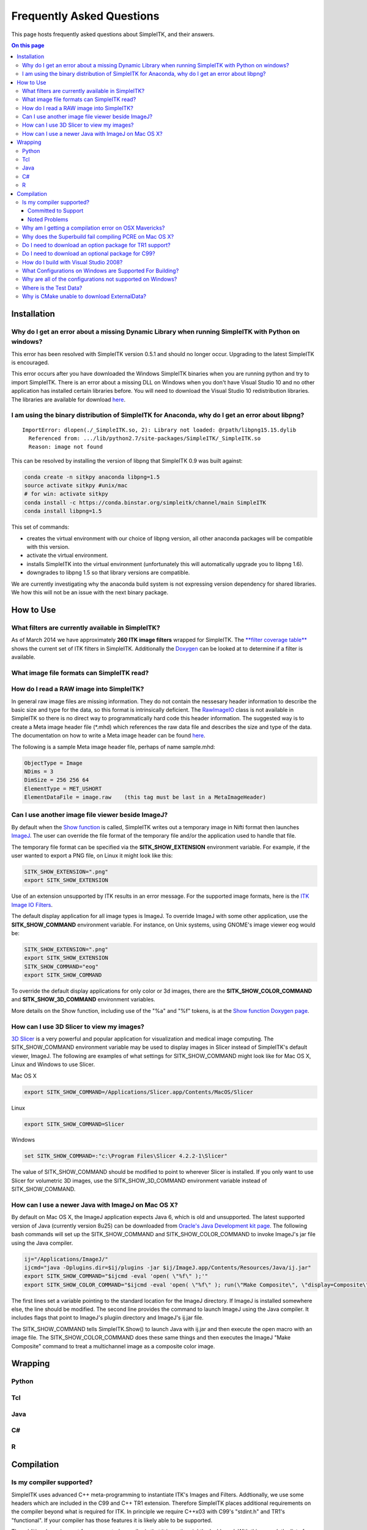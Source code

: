 Frequently Asked Questions
**************************

This page hosts frequently asked questions about SimpleITK, and their
answers.

.. contents:: On this page
    :local:
    :backlinks: none


Installation
============

Why do I get an error about a missing Dynamic Library when running SimpleITK with Python on windows?
----------------------------------------------------------------------------------------------------

This error has been resolved with SimpleITK version 0.5.1 and should no
longer occur. Upgrading to the latest SimpleITK is encouraged.

This error occurs after you have downloaded the Windows SimpleITK
binaries when you are running python and try to import SimpleITK. There
is an error about a missing DLL on Windows when you don't have Visual
Studio 10 and no other application has installed certain libraries
before. You will need to download the Visual Studio 10 redistribution
libraries. The libraries are available for download
`here <http://www.microsoft.com/download/en/details.aspx?id=5555>`__.

I am using the binary distribution of SimpleITK for Anaconda, why do I get an error about libpng?
-------------------------------------------------------------------------------------------------

::

        ImportError: dlopen(./_SimpleITK.so, 2): Library not loaded: @rpath/libpng15.15.dylib
          Referenced from: .../lib/python2.7/site-packages/SimpleITK/_SimpleITK.so
          Reason: image not found

This can be resolved by installing the version of libpng that SimpleITK
0.9 was built against:

.. code-block :: bash

        conda create -n sitkpy anaconda libpng=1.5
        source activate sitkpy #unix/mac
        # for win: activate sitkpy
        conda install -c https://conda.binstar.org/simpleitk/channel/main SimpleITK
        conda install libpng=1.5

This set of commands:

-  creates the virtual environment with our choice of libpng version,
   all other anaconda packages will be compatible with this version.
-  activate the virtual environment.
-  installs SimpleITK into the virtual environment (unfortunately this
   will automatically upgrade you to libpng 1.6).
-  downgrades to libpng 1.5 so that library versions are compatible.

We are currently investigating why the anaconda build system is not
expressing version dependency for shared libraries. We how this will not
be an issue with the next binary package.

How to Use
==========

What filters are currently available in SimpleITK?
--------------------------------------------------

As of March 2014 we have approximately **260 ITK image filters** wrapped
for SimpleITK. The `**filter coverage
table** <http://www.itk.org/SimpleITKDoxygen/html/Filter_Coverage.html>`__
shows the current set of ITK filters in SimpleITK. Additionally the
`Doxygen <http://www.itk.org/SimpleITKDoxygen/html/classes.html>`__ can
be looked at to determine if a filter is available.

What image file formats can SimpleITK read?
-------------------------------------------

How do I read a RAW image into SimpleITK?
-----------------------------------------

In general raw image files are missing information. They do not contain
the nessesary header information to describe the basic size and type for
the data, so this format is intrinsically deficient. The
`RawImageIO <http://www.itk.org/Doxygen/html/classitk_1_1RawImageIO.html>`__
class is not available in SimpleITK so there is no direct way to
programmatically hard code this header information. The suggested way is
to create a Meta image header file (\*.mhd) which references the raw
data file and describes the size and type of the data. The documentation
on how to write a Meta image header can be found
`here <http://www.itk.org/Wiki/MetaIO/Documentation#Reading_a_Brick-of-Bytes_.28an_N-Dimensional_volume_in_a_single_file.29>`__.

The following is a sample Meta image header file, perhaps of name
sample.mhd:

.. code-block :: bash

        ObjectType = Image
        NDims = 3
        DimSize = 256 256 64
        ElementType = MET_USHORT
        ElementDataFile = image.raw    (this tag must be last in a MetaImageHeader)

Can I use another image file viewer beside ImageJ?
--------------------------------------------------

By default when the `Show
function <http://www.itk.org/SimpleITKDoxygen/html/namespaceitk_1_1simple.html#a7bacfc4685cff93e46d7401865f9579e>`__
is called, SimpleITK writes out a temporary image in Nifti format then
launches `ImageJ <http://rsbweb.nih.gov/ij/index.html>`__. The user can
override the file format of the temporary file and/or the application
used to handle that file.

The temporary file format can be specified via the
**SITK\_SHOW\_EXTENSION** environment variable. For example, if the user
wanted to export a PNG file, on Linux it might look like this:

.. code-block :: bash

        SITK_SHOW_EXTENSION=".png"
        export SITK_SHOW_EXTENSION

Use of an extension unsupported by ITK results in an error message. For
the supported image formats, here is the `ITK Image IO
Filters <http://www.itk.org/Doxygen/html/group__IOFilters.html>`__.

The default display application for all image types is ImageJ. To
override ImageJ with some other application, use the
**SITK\_SHOW\_COMMAND** environment variable. For instance, on Unix
systems, using GNOME's image viewer eog would be:

.. code-block :: bash

        SITK_SHOW_EXTENSION=".png"
        export SITK_SHOW_EXTENSION
        SITK_SHOW_COMMAND="eog"
        export SITK_SHOW_COMMAND

To override the default display applications for only color or 3d
images, there are the **SITK\_SHOW\_COLOR\_COMMAND** and
**SITK\_SHOW\_3D\_COMMAND** environment variables.

More details on the Show function, including use of the "%a" and "%f"
tokens, is at the `Show function Doxygen
page <http://www.itk.org/SimpleITKDoxygen/html/namespaceitk_1_1simple.html#a7bacfc4685cff93e46d7401865f9579e>`__.

How can I use 3D Slicer to view my images?
------------------------------------------

`3D Slicer <http://slicer.org>`__ is a very powerful and popular
application for visualization and medical image computing. The
SITK\_SHOW\_COMMAND environment variable may be used to display images
in Slicer instead of SimpleITK's default viewer, ImageJ. The following
are examples of what settings for SITK\_SHOW\_COMMAND might look like
for Mac OS X, Linux and Windows to use Slicer.

Mac OS X

.. code-block :: bash

        export SITK_SHOW_COMMAND=/Applications/Slicer.app/Contents/MacOS/Slicer

Linux

.. code-block :: bash

        export SITK_SHOW_COMMAND=Slicer

Windows

.. code-block :: bash

        set SITK_SHOW_COMMAND=:"c:\Program Files\Slicer 4.2.2-1\Slicer"

The value of SITK\_SHOW\_COMMAND should be modified to point to wherever
Slicer is installed. If you only want to use Slicer for volumetric 3D
images, use the SITK\_SHOW\_3D\_COMMAND environment variable instead of
SITK\_SHOW\_COMMAND.

How can I use a newer Java with ImageJ on Mac OS X?
---------------------------------------------------

By default on Mac OS X, the ImageJ application expects Java 6, which is
old and unsupported. The latest supported version of Java (currently
version 8u25) can be downloaded from `Oracle's Java Development kit
page <http://www.oracle.com/technetwork/java/javase/downloads/jdk8-downloads-2133151.html>`__.
The following bash commands will set up the SITK\_SHOW\_COMMAND and
SITK\_SHOW\_COLOR\_COMMAND to invoke ImageJ's jar file using the Java
compiler.

.. code-block :: bash

        ij="/Applications/ImageJ/"
        ijcmd="java -Dplugins.dir=$ij/plugins -jar $ij/ImageJ.app/Contents/Resources/Java/ij.jar"
        export SITK_SHOW_COMMAND="$ijcmd -eval 'open( \"%f\" );'"
        export SITK_SHOW_COLOR_COMMAND="$ijcmd -eval 'open( \"%f\" ); run(\"Make Composite\", \"display=Composite\");'"

The first lines set a variable pointing to the standard location for the
ImageJ directory. If ImageJ is installed somewhere else, the line should
be modified. The second line provides the command to launch ImageJ using
the Java compiler. It includes flags that point to ImageJ's plugiin
directory and ImageJ's ij.jar file.

The SITK\_SHOW\_COMMAND tells SimpleITK.Show() to launch Java with
ij.jar and then execute the open macro with an image file. The
SITK\_SHOW\_COLOR\_COMMAND does these same things and then executes the
ImageJ "Make Composite" command to treat a multichannel image as a
composite color image.

Wrapping
========

Python
------

Tcl
---

Java
----

C#
--

R
-

Compilation
===========

Is my compiler supported?
-------------------------

SimpleITK uses advanced C++ meta-programming to instantiate ITK's Images
and Filters. Addtionally, we use some headers which are included in the
C99 and C++ TR1 extension. Therefore SimpleITK places additional
requirements on the compiler beyond what is required for ITK. In
principle we require C++x03 with C99's "stdint.h" and TR1's
"functional". If your compiler has those features it is likely able to
be supported.

The additional requirement for a supported compiler is that it is on the
nightly dashboard. With this regard, the list of supported compilers is
on the SimpleITK `SimpleITK
dashboard <http://open.cdash.org/index.php?project=SimpleITK>`__. We
welcome user contributions to the nightly dashboard to expand the list
of supported compilers.

Committed to Support
~~~~~~~~~~~~~~~~~~~~

-  GCC 4.2-4.7
-  Visual Studio 2008 with Service Pack 1 (VS9)
-  Visual Studio 2012 (VS10) ( including Express )
-  Visual Studio 2012 (VS11)

Noted Problems
~~~~~~~~~~~~~~

-  Compiling on a MS Windows 32-bit OS with static libraries is not
   supported due to lack of memory.
-  With SimpleITK release 0.4.0, Visual Studio 2008 was not compiling.
   This problem has since been remedied in the development branch on
   April 18th, 2012.
-  With SimpleITK release 0.7.0, Visual Studio 2008 is not able to
   compile all wrapped languages at the same time, it's recommenced to
   choose one at a time.

Why am I getting a compilation error on OSX Mavericks?
------------------------------------------------------

With SimpleITK <=0.7 the following error occurred during compilation on
Apple OSX 10.9 Mavericks with **clang 5.0**:

::

         SimpleITK/Code/Common/include/sitkMemberFunctionFactoryBase.h:106:16:  error: no member named 'tr1' in namespace 'std'
         typedef std::tr1::function< MemberFunctionResultType ( ) > FunctionObjectType;
         ~~~~~^

With Xcode 5.0, Apple's distributed version of clang (5.0) changed which
implementation of the C++ Standard Library it uses by default. Previous
versions of clang (4.2 and earlier) used `GNU's
libstdc++ <http://gcc.gnu.org/libstdc++/>`__ , while clang 5.0 now uses
`LLVM's libc++ <http://libcxx.llvm.org>`__. SimpleITK 0.7 and earlier
require certain features from `C++
tr1 <http://en.wikipedia.org/wiki/C%2B%2B_Technical_Report_1>`__ which
are not implemented in LLVM's libc++ but are available in GNU's
libstdc++.

To build SimpleITK <=0.7 with clang 5.0, you can configure the compiler
to use GNU's stdlibc++. This change must be done at the initial
configuration:

.. code-block :: bash

        cmake "-DCMAKE_CXX_FLAGS:STRING=-stdlib=libstdc++" ../SimpleITK/SuperBuild

NOTE: If you already have a build directory which has been partially
configured the contents must be deleted. The above line needs to be done
for an initial configuration in an empty build directory. NOTE: This
work around does not work when with the CMake "Xcode" generator. It is
recommended to just use the default "Unix Makefiles" generator, to build
SimpleITK, and get using SimpleITK, not building it.

The following is a **compatibility table for clang 5.0**. It shows that
the default of libc++ does not work with SimpleITK, while the other
options do. The choice of which standard library to use and which C++
language standard to use are independent.

+---------------------------+------------------+---------------------+
| Clang 5.0 compatibility   | -stdlib=libc++   | -stdlib=libstdc++   |
+===========================+==================+=====================+
| (c++03)                   | FAIL             | OK                  |
+---------------------------+------------------+---------------------+
| -std=c++11                | OK (>=0.8)       | OK                  |
+---------------------------+------------------+---------------------+

For SimpleITK >=0.8, support for the tr1 features migrated to C++11 has
been improved with better feature detection, and the necessary flags are
now automatically added. LLVM's libc++ will now work if compiling with
the C++11 standard by adding the flag "-std=c++11" in the initial
configuration.

To further complicate dependencies and interactions, some downloadable
languages such as Java, or R, may be compiled against GNU's libstdc++.
This may cause a conflict in the types used in the interface resulting
in compilation errors while wrapping the language.

Why does the Superbuild fail compiling PCRE on Mac OS X?
--------------------------------------------------------

If the Xcode command line tools are not properly set up on OS X, PCRE
could fail to build in the Superbuild process with messages such as:

::

 checking whether we are cross compiling... configure: error: in `/your/build/path/SimpleITK/PCRE-prefix/src/PCRE-build':
 configure: error: cannot run C compiled programs.
 If you meant to cross compile, use `--host'.
 See `config.log' for more details
 [10/13] Performing build step for 'PCRE'

To install the command line developer tools enter the following:
'''xcode-select --install

To reset the default command line tools path: '''xcode-select --reset

Do I need to download an option package for TR1 support?
--------------------------------------------------------

Visual Studio 2008 requires an additional download for TR1 support. This
support is best provided with the Service Pack 1. There is a separate
TR1 feature pack which can be downloaded, but it is no longer
recommended since Service Pack 1 includes TR1 and numerous bug and
performance improvements.

Do I need to download an optional package for C99?
--------------------------------------------------

SimpleITK will proved a "stdint.h" header if missing on the system.

How do I build with Visual Studio 2008?
---------------------------------------

Visual Studio 2008 is the oldest supported Microsoft development
environment that SimpleITK supports. To build SimpleITK, certain
features of C++TR1 are required. These features are best provided by the
`"Microsoft Visual Studio 2008 Service Pack
1" <http://www.microsoft.com/download/en/details.aspx?id=23691>`__ (or
try this link
`1 <http://www.microsoft.com/en-us/download/confirmation.aspx?id=10986>`__).
Alternatively just the `Visual C++ 2008 Feature Pack
Release <http://www.microsoft.com/downloads/en/details.aspx?FamilyId=D466226B-8DAB-445F-A7B4-448B326C48E7&displaylang=en>`__
can be installed. Please note that all our dashboard machines now use
SP1.

Older versions of SimpleITK (<0.7.0) requires a also required a
separately downloaded stdint.h for this compiler. This is not
automatically provided if needed. If it's still needed the file can be
downloaded
`here <http://msinttypes.googlecode.com/svn/trunk/stdint.h>`__. For
64-bit Microsoft Windows it should be dragged with the GUI into the
appropriate include path for the architecture.

What Configurations on Windows are Supported For Building?
----------------------------------------------------------

There are quite a large number of configuration options available for
the Windows platform. The following table is a guide line of what is
regularly tested and confirmed to work or fail.

+--------------------+---------------------+----------------+---------------------------------+-------------------------------+-------------------------------+-------------------------------+-----------+---------+-----------+---------+
|                    | Architecture        | Library Type   | Visual Studio 2008 SP1 (VS9 )   | Visual Studio 2010 ( VS10 )   | Visual Studio 2012 ( VS11 )   | Visual Studio 2013 ( VS13 )   |           |         |           |         |
+====================+=====================+================+=================================+===============================+===============================+===============================+===========+=========+===========+=========+
|                    |                     |                | Release                         | Debug                         | Release                       | Debug                         | Release   | Debug   | Release   | Debug   |
+--------------------+---------------------+----------------+---------------------------------+-------------------------------+-------------------------------+-------------------------------+-----------+---------+-----------+---------+
| 32-bit Window OS   | Only Intel 32-bit   | Static         | FAIL                            | FAIL                          | FAIL                          | FAIL                          |           |         |           |         |
+--------------------+---------------------+----------------+---------------------------------+-------------------------------+-------------------------------+-------------------------------+-----------+---------+-----------+---------+
| Shared             | FAIL                | FAIL           | Nightly                         | Nightly                       |                               |                               |           |         |           |         |
+--------------------+---------------------+----------------+---------------------------------+-------------------------------+-------------------------------+-------------------------------+-----------+---------+-----------+---------+
| 64-bit Window OS   | Intel 32-bit        | Static         | Nightly                         |                               | Nightly                       |                               | Nightly   |         | Nightly   |         |
+--------------------+---------------------+----------------+---------------------------------+-------------------------------+-------------------------------+-------------------------------+-----------+---------+-----------+---------+
| Shared             |                     |                |                                 |                               |                               |                               |           |         |           |         |
+--------------------+---------------------+----------------+---------------------------------+-------------------------------+-------------------------------+-------------------------------+-----------+---------+-----------+---------+
| Intel 64-bit       | Static              | Nightly        |                                 | Nightly                       | Nightly                       |                               |           |         |           |         |
+--------------------+---------------------+----------------+---------------------------------+-------------------------------+-------------------------------+-------------------------------+-----------+---------+-----------+---------+
| Shared             |                     |                |                                 |                               | Nightly                       |                               | Nightly   |         |           |         |
+--------------------+---------------------+----------------+---------------------------------+-------------------------------+-------------------------------+-------------------------------+-----------+---------+-----------+---------+



+-----------+------------------------------------------------------------------------+
|           | Legend                                                                 |
+-----------+------------------------------------------------------------------------+
| Nightly   | This combination of options is nightly tested, and known to work.      |
+-----------+------------------------------------------------------------------------+
|           | This combinations has been manually tested, and is expected to work.   |
+-----------+------------------------------------------------------------------------+
|           | It is not known if this combinations of options will work.             |
+-----------+------------------------------------------------------------------------+
|           | This combination likely has problems, and is not recommended.          |
+-----------+------------------------------------------------------------------------+
| FAIL      | These options are known not to work.                                   |
+-----------+------------------------------------------------------------------------+


This table has been updated for the release branch, master, as of
February 15th 2013.

Why are all of the configurations not supported on Windows?
-----------------------------------------------------------

One of the following errors frequently occur when the set of
configuration options fail:

``LINK : fatal error LNK1102: out of memory``

``LINK : fatal error LNK1248: image size (80000010) exceeds maximum allowable size (80000000)``

These errors occur because of limitations in the compiler's linker or
the operating system. For 64-bit architectures the linker is still only
32-bits on some Visual Studios. In certain configurations the linker can
run out of memory. Also the Windows operating systems have a hard limit
of 2GB for the size of libraries. For Debug mode configurations this
limit can be encounted.

In general building in Debug mode should not be necessary, unless you
are trying to debug SimpleITK or ITK. This configuration produces
libraries that are very large because the compiler must maintain symbols
for all instantiated ITK classes and member functions for each template
parameters that a class is instantiating.

Where is the Test Data?
-----------------------

The testing data is not stored in the SimpleITK repository or as part of
the source code. It is mirrored on several data repositories on the web.

If you have obtained the source code from the git repository, it should
be downloaded as part of the build process via the CMake ExternalData
module.

If you have downloaded a tar-ball of the source code there should be an
accompanying "SimpleITKData" tar-ball available, which contains the
external data. It should populate the .ExternalData subdirectory of the
SimpleITK source code directory when extracted.

Why is CMake unable to download ExternalData?
---------------------------------------------

When compiling SimpleITK you may get and error like the following:

::

 Object MD5=2e115fe26e435e33b0d5c022e4490567 not found at:
  https://placid.nlm.nih.gov/api/rest?method=midas.bitstream.download&checksum=2e115fe26e435e33b0d5c022e4490567&algorithm=MD5 ("Unsupported protocol")
  https://simpleitk.github.io/SimpleITKExternalData/MD5/2e115fe26e435e33b0d5c022e4490567 ("Unsupported protocol")
  https://midas3.kitware.com/midas/api/rest?method=midas.bitstream.download&checksum=2e115fe26e435e33b0d5c022e4490567&algorithm=MD5 ("Unsupported protocol")
  https://insightsoftwareconsortium.github.io/ITKTestingData/MD5/2e115fe26e435e33b0d5c022e4490567 ("Unsupported protocol")
  https://itk.org/files/ExternalData/MD5/2e115fe26e435e33b0d5c022e4490567 ("Unsupported protocol")

This indicates that CMake was not compiles with SSL support. The
"Unsupported protocol" message indicate that CMake can not communicate
via "https".

The solution is to use a compiled version of CMake which supports SSL.
If you compile CMake yourself, simply reconfigure CMake with the
"CMAKE\_USE\_OPENSSL" option enabled.

